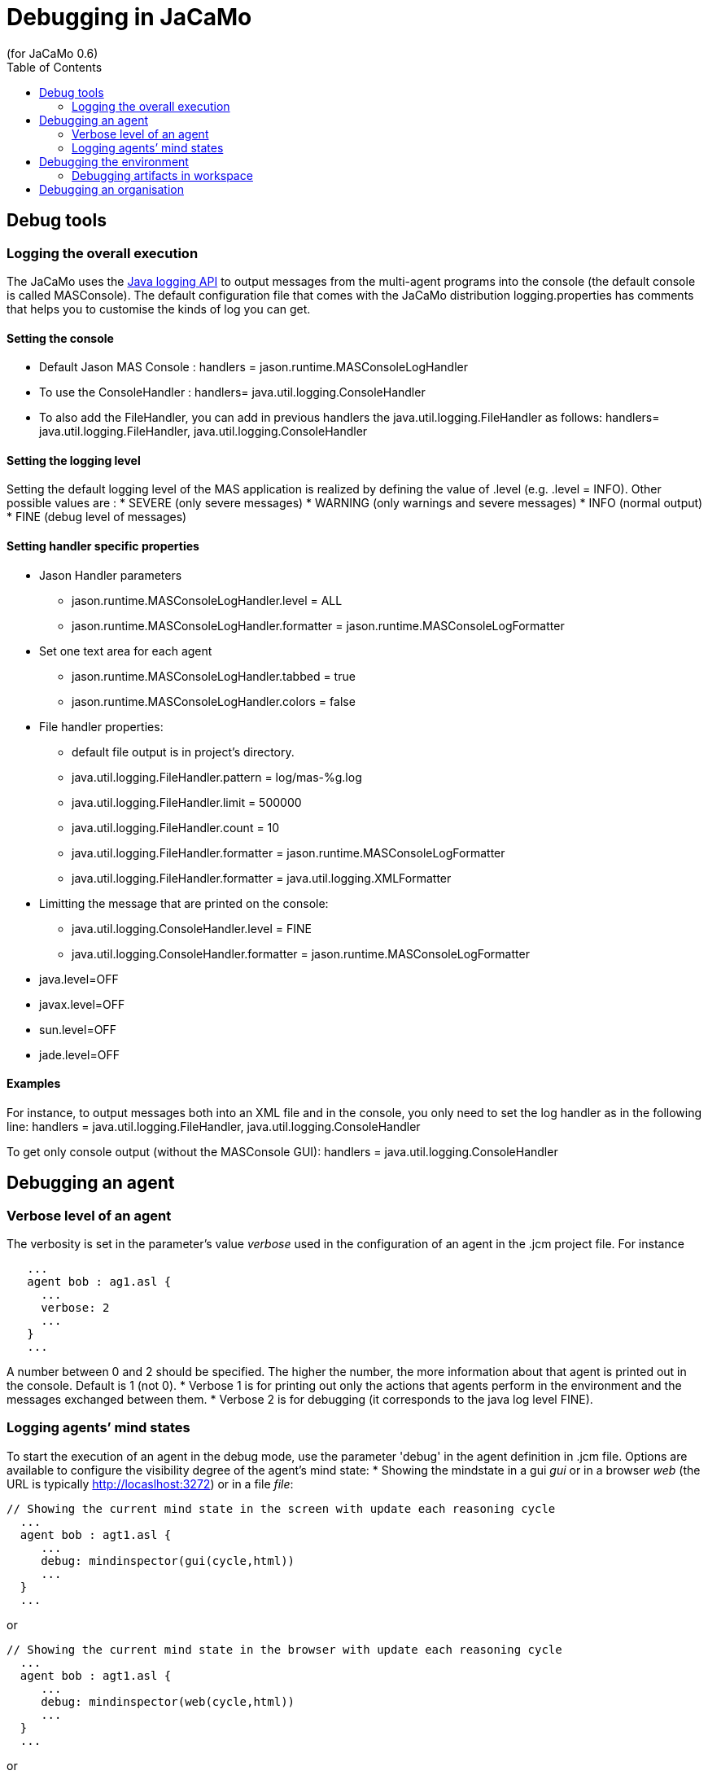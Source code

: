 = Debugging in JaCaMo
(for JaCaMo 0.6)
:toc:
:source-highlighter: coderay
:coderay-linenums-mode: inline
:icons: font
:prewrap!:

== Debug tools

=== Logging the overall execution
The JaCaMo uses the http://java.sun.com/j2se/1.5.0/docs/guide/logging/overview.html[Java logging API] to output messages from the multi-agent programs into the console (the default console is called MASConsole).
The default configuration file that comes with the JaCaMo distribution logging.properties has comments that
helps you to customise the kinds of log you can get.

==== Setting the console
*  Default Jason MAS Console : handlers = jason.runtime.MASConsoleLogHandler
*  To use the ConsoleHandler : handlers= java.util.logging.ConsoleHandler
*  To also add the FileHandler, you can add in previous handlers the java.util.logging.FileHandler as follows: 
     handlers= java.util.logging.FileHandler, java.util.logging.ConsoleHandler

==== Setting the logging level
Setting the default logging level of the MAS application is realized by defining the value of .level (e.g. .level = INFO). Other possible values are : 
*  SEVERE (only severe messages)
*  WARNING (only warnings and severe messages)
*  INFO (normal output)
*  FINE (debug level of messages)

==== Setting handler specific properties
*  Jason Handler parameters
  **  jason.runtime.MASConsoleLogHandler.level = ALL
  **  jason.runtime.MASConsoleLogHandler.formatter = jason.runtime.MASConsoleLogFormatter
*  Set one text area for each agent
  **  jason.runtime.MASConsoleLogHandler.tabbed = true
  **  jason.runtime.MASConsoleLogHandler.colors = false
*  File handler properties:
  **  default file output is in project's directory.
  **  java.util.logging.FileHandler.pattern = log/mas-%g.log
  **  java.util.logging.FileHandler.limit = 500000
  **  java.util.logging.FileHandler.count = 10
  **  java.util.logging.FileHandler.formatter = jason.runtime.MASConsoleLogFormatter
  **  java.util.logging.FileHandler.formatter = java.util.logging.XMLFormatter
*  Limitting the message that are printed on the console:
  **  java.util.logging.ConsoleHandler.level = FINE
  **  java.util.logging.ConsoleHandler.formatter = jason.runtime.MASConsoleLogFormatter
*  java.level=OFF
*  javax.level=OFF
*  sun.level=OFF
*  jade.level=OFF

==== Examples 
For instance, to output messages both into an XML file and in the console, you only need to set the log handler as in the following line:
handlers = java.util.logging.FileHandler, java.util.logging.ConsoleHandler

To get only console output (without the MASConsole GUI):
handlers = java.util.logging.ConsoleHandler

== Debugging an agent

=== Verbose level of an agent
The verbosity is set in the parameter's value _verbose_ used in the configuration of an agent in the .jcm project file. For instance
---------------------------
   ...
   agent bob : ag1.asl {
     ...
     verbose: 2
     ...
   }
   ...
---------------------------
A number between 0 and 2 should be specified. The higher the number, the more information about that agent is printed out in the console.
Default is 1 (not 0).
*  Verbose 1 is for printing out only the actions that agents perform in the environment and the messages exchanged between them.
*  Verbose 2 is for debugging (it corresponds to the java log level FINE).

=== Logging agents’ mind states
To start the execution of an agent in the debug mode, use the parameter 'debug' in the agent definition in .jcm file.
Options are available to configure the visibility degree of the agent's mind state:
*  Showing the mindstate in a gui _gui_ or in a browser _web_ (the URL is typically http://locaslhost:3272) or in a file _file_:
---------------------------------------------
// Showing the current mind state in the screen with update each reasoning cycle
  ...
  agent bob : agt1.asl {
     ...
     debug: mindinspector(gui(cycle,html))
     ...
  }
  ...
---------------------------------------------
or
---------------------------------------------
// Showing the current mind state in the browser with update each reasoning cycle
  ...
  agent bob : agt1.asl {
     ...
     debug: mindinspector(web(cycle,html))
     ...
  }
  ...
---------------------------------------------
or
---------------------------------------------
// Showing the current mind state in a file with update each reasoning cycle
  ...
  agent bob : agt1.asl {
     ...
     debug: mindinspector(file(cycle,xml,log))
     ...
  }
  ...
---------------------------------------------
The last parameter is the name of the directory where files will be stored. Each file corresponds to a sample of the mind. They are XML files with suitable style sheets to be viewed in browsers.

*  Setting up the udpate frequency, use _cycle_ (for each cycle), a number (e.g. 2000) to have an update every 2000 milli-seconds, 
---------------------------------------------
// Showing the current mind state in the screen with update each reasoning cycle
  ...
  agent bob : agt1.asl {
     ...
     debug: mindinspector(gui(cycle,html))
     ...
  }
  ...
---------------------------------------------
*  Storing all the states in a kind of _history_, add a third argument:
----------------------------------------------------
  ...
  agent bob : agt1.asl {
     ...
     debug: mindinspector(gui(cycle,html,history))
     ...
  }
  ...
----------------------------------------------------

== Debugging the environment

=== Debugging artifacts in workspace
*  To start the execution of a workspace in a debug mode by displaying the observable properties of the artifacts executing in the workspace, use the parameter 'debug' in the workspace definition in .jcm file. This will display the content of artifact in the browser
(the URL is typically http://locaslhost:3273)
----------------------------------------------------
  ...
  workspace wsp1 {
     ...
     // starts a debug mode in this workspace for all the artifacts of wsp1
     debug
     ...
  }
  ...
----------------------------------------------------

== Debugging an organisation
*  To start the execution of a group or a scheme in a debug mode by displaying the observable properties of the artifacts executing in the workspace, use the parameter 'debug' in the group or scheme definition in .jcm file. This will create a GUI and also display the content of group or scheme in the browser
(the URL is typically http://locaslhost:3271)
----------------------------------------------------
  ...
  group g1 : g1group{
     ...
     // starts a debug mode in this group instance
     debug
     ...
  }
  scheme s1 : s1scheme {
     ...
     // starts a debug mode in this scheme instance
     debug
     ...
  }
  ...
----------------------------------------------------
